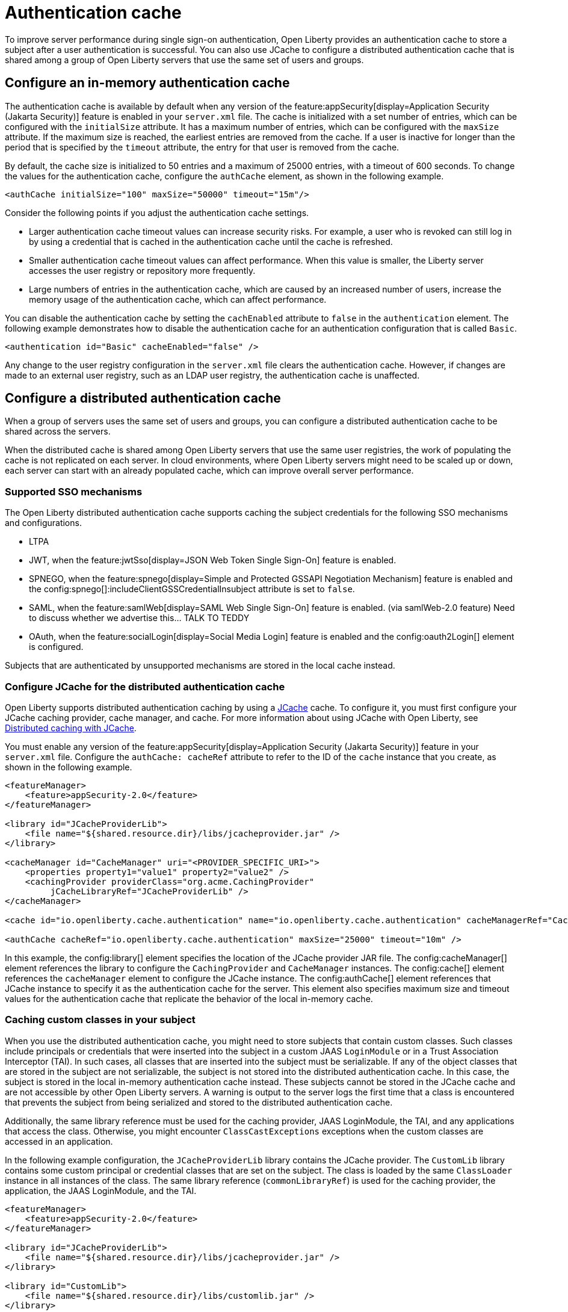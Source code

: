 // Copyright (c) 2022 IBM Corporation and others.
// Licensed under Creative Commons Attribution-NoDerivatives
// 4.0 International (CC BY-ND 4.0)
//   https://creativecommons.org/licenses/by-nd/4.0/
//
// Contributors:
//     IBM Corporation
//
:page-description:
:seo-title: Authentication cache
:seo-description: To improve server performance during single sign-on authentication, Open Liberty provides an authentication cache to store a subject after a user authentication is successful. You can also use JCache to configure a distributed authentication cache that is shared among a group of Open Liberty servers that use the same set of users and groups.
:page-layout: general-reference
:page-type: general
= Authentication cache

To improve server performance during single sign-on authentication, Open Liberty provides an authentication cache to store a subject after a user authentication is successful. You can also use JCache to configure a distributed authentication cache that is shared among a group of Open Liberty servers that use the same set of users and groups.

== Configure an in-memory authentication cache
The authentication cache is available by default when any version of the feature:appSecurity[display=Application Security (Jakarta Security)] feature is enabled in your `server.xml` file.
The cache is initialized with a set number of entries, which can be configured with the `initialSize` attribute. It has a maximum number of entries, which can be configured with the `maxSize` attribute. If the maximum size is reached, the earliest entries are removed from the cache. If a user is inactive for longer than the period that is specified by the `timeout` attribute, the entry for that user is removed from the cache.

By default, the cache size is initialized to 50 entries and a maximum of 25000 entries, with a timeout of 600 seconds. To change the values for the authentication cache, configure the `authCache` element, as shown in the following example.

[source,xml]
----
<authCache initialSize="100" maxSize="50000" timeout="15m"/>
----

Consider the following points if you adjust the authentication cache settings.

- Larger authentication cache timeout values can increase security risks. For example, a user who is revoked can still log in by using a credential that is cached in the authentication cache until the cache is refreshed.
- Smaller authentication cache timeout values can affect performance. When this value is smaller, the Liberty server accesses the user registry or repository more frequently.
- Large numbers of entries in the authentication cache, which are caused by an increased number of users, increase the memory usage of the authentication cache, which can affect performance.

You can disable the authentication cache by setting the `cachEnabled` attribute to `false` in the `authentication` element. The following example demonstrates how to disable the authentication cache for an authentication configuration that is called `Basic`.

[source,xml]
----
<authentication id="Basic" cacheEnabled="false" />
----

Any change to the user registry configuration in the `server.xml` file clears the authentication cache. However, if changes are made to an external user registry, such as an LDAP user registry, the authentication cache is unaffected.

[#dist]
== Configure a distributed authentication cache
When a group of servers uses the same set of users and groups, you can configure a distributed authentication cache to be shared across the servers.

When the distributed cache is shared among Open Liberty servers that use the same user registries, the work of populating the cache is not replicated on each server. In cloud environments, where Open Liberty servers might need to be scaled up or down, each server can start with an already populated cache, which can improve overall server performance.

=== Supported SSO mechanisms
The Open Liberty distributed authentication cache supports caching the subject credentials for the following SSO mechanisms and configurations.

- LTPA
- JWT, when the feature:jwtSso[display=JSON Web Token Single Sign-On] feature is enabled.
- SPNEGO, when the feature:spnego[display=Simple and Protected GSSAPI Negotiation Mechanism] feature is enabled and the config:spnego[]:includeClientGSSCredentialInsubject attribute is set to `false`.
- SAML, when the feature:samlWeb[display=SAML Web Single Sign-On] feature is enabled. (via samlWeb-2.0 feature) Need to discuss whether we advertise this… TALK TO TEDDY
- OAuth, when the feature:socialLogin[display=Social Media Login] feature is enabled and the config:oauth2Login[] element is configured.

Subjects that are authenticated by unsupported mechanisms are stored in the local cache instead.

=== Configure JCache for the distributed authentication cache
Open Liberty supports distributed authentication caching by using a https://github.com/jsr107/jsr107spec[JCache] cache. To configure it, you must first configure your JCache caching provider, cache manager, and cache. For more information about using JCache with Open Liberty, see xref:distributed-caching-jcache.adoc[Distributed caching with JCache].

You must enable any version of the feature:appSecurity[display=Application Security (Jakarta Security)] feature in your `server.xml` file. Configure the `authCache: cacheRef` attribute to refer to the ID of the `cache` instance that you create, as shown in the following example.

[source,xml]
----
<featureManager>
    <feature>appSecurity-2.0</feature>
</featureManager>

<library id="JCacheProviderLib">
    <file name="${shared.resource.dir}/libs/jcacheprovider.jar" />
</library>

<cacheManager id="CacheManager" uri="<PROVIDER_SPECIFIC_URI>">
    <properties property1="value1" property2="value2" />
    <cachingProvider providerClass="org.acme.CachingProvider"
         jCacheLibraryRef="JCacheProviderLib" />
</cacheManager>

<cache id="io.openliberty.cache.authentication" name="io.openliberty.cache.authentication" cacheManagerRef="CacheManager" />

<authCache cacheRef="io.openliberty.cache.authentication" maxSize="25000" timeout="10m" />
----

In this example, the config:library[] element specifies the location of the JCache provider JAR file. The config:cacheManager[] element references the library to configure the `CachingProvider` and `CacheManager` instances. The config:cache[] element references the `cacheManager` element to configure the JCache instance. The config:authCache[] element references that JCache instance to specify it as the authentication cache for the server. This element also specifies maximum size and timeout values for the authentication cache that replicate the behavior of the local in-memory cache.

=== Caching custom classes in your subject
When you use the distributed authentication cache, you might need to store subjects that contain custom classes. Such classes include principals or credentials that were inserted into the subject in a custom JAAS `LoginModule` or in a Trust Association Interceptor (TAI). In such cases, all classes that are inserted into the subject must be serializable. If any of the object classes that are stored in the subject are not serializable, the subject is not stored into the distributed authentication cache. In this case, the subject is stored in the local in-memory authentication cache instead. These subjects cannot be stored in the JCache cache and are not accessible by other Open Liberty servers. A warning is output to the server logs the first time that a class is encountered that prevents the subject from being serialized and stored to the distributed authentication cache.

Additionally, the same library reference must be used for the caching provider, JAAS LoginModule, the TAI, and any applications that access the class. Otherwise, you might encounter `ClassCastExceptions` exceptions when the custom classes are accessed in an application.

In the following example configuration, the `JCacheProviderLib` library contains the JCache provider. The `CustomLib` library contains some custom principal or credential classes that are set on the subject. The class is loaded by the same `ClassLoader` instance in all instances of the class.  The same library reference (`commonLibraryRef`) is used for the caching provider, the application, the JAAS LoginModule, and the TAI.

[source,xml]
----
<featureManager>
    <feature>appSecurity-2.0</feature>
</featureManager>

<library id="JCacheProviderLib">
    <file name="${shared.resource.dir}/libs/jcacheprovider.jar" />
</library>

<library id="CustomLib">
    <file name="${shared.resource.dir}/libs/customlib.jar" />
</library>

<cachingProvider id="CachingProvider"
    providerClass="org.acme.CachingProvider"
    jCacheLibraryRef="JCacheProviderLib”
    commonLibraryRef="CustomLib" />

<cacheManager id="CacheManager" uri="<PROVIDER_SPECIFIC_URI>" />

<cache id="io.openliberty.cache.authentication" name="io.openliberty.cache.authentication" cacheManagerRef="CacheManager" />

<application>
    <classloader commonLibraryRef="CustomLib" />
</application>

<jaasLoginModule libraryRef="CustomLib" />

<trustAssociation>
    <interceptors libraryRef="CustomLib" />
</trustAssociation>
----

This example specifies the `appSecurity-2.0` feature but you can use any version of the Application Security feature.

[#size]
=== Cache sizing, eviction and performance
To replicate the default behavior of the local in-memory authentication cache, configure a maximum size of 25,000 entries, with an access-based expiration policy of 10 minutes from the last access time. The previous example demonstrates how to configure these values in the `authCache` element.

Distributed cache size limits are only approximate because partitioning of the data across servers can result in decreased realized capacity. To verify the maximum capacity, thoroughly test your configuration.

You can realize further performance gains by configuring a near cache for your JCache provider, if your provider supports it. A near cache allows the JCache provider to store and access selected cache entries on Open Liberty instead of needing to go out to the remote cache to retrieve those entries. Enabling the JCache provider near cache might increase the amount of memory that is required by the Open Liberty server as those cache entries are stored within the JVM for that server.

=== Securing the cache
Because the authentication cache contains security-sensitive information, the JCache cache contents must be secured. Treat the cache contents like any credentials that are used to access the server. Proper security provisions include, but are not limited to the following precautions. For more information, see the documentation for your JCache provider.

The security configuration must be compatible between all Open Liberty servers that share a distributed authentication cache. Specifically, any configuration that affects the subject must be compatible. This configuration includes, but is not limited to, user registries and any applicable single sign-on (SSO) configuration, such as LTPA, JWT, or SPNEGO.

Any subject that is present in the distributed authentication cache on one Open Liberty server can be used to access any other server that uses the same distributed authentication cache instance. If a subject’s user is not intended to be accessible from one of the other servers, including that subject in the distributed authentication cache might allow unintended access to protected resources.

Consider the following points when you secure your distributed authentication cache.

- Enable security for data in motion. Enable TLS for transactions between the Liberty server and the JCache server.
- Enable security for data at rest. Enable encryption for contents that are stored in the JCache server.
- Enable authentication and authorization on the JCache server.
- Follow any JCache provider security recommendations.

=== Clearing the cache
Unlike the local authentication cache, changes to security and user registry configuration do not clear the contents of the distributed authentication cache. This constraint ensures the integrity of the cache across all servers. Clear the distributed authentication cache whenever all servers are updated with configuration changes that might affect what is stored in the distributed authentication cache.

To clear the cache, use the Liberty `DeleteAuthCache` MBean and call the `removeAllEntries()` method on all Liberty servers to clear out the distributed and in-memory cache of all contents. Clearing the distributed cache by using any JCache provider utility does not clear contents of the in-memory cache on any of the Liberty servers.


=== JCache configuration examples for the distributed authentication cache

When your Open Liberty servers use a JCache distributed authentication cache, you can configure the behavior of that JCache cache by using the relevant configuration files for your provider. In the following examples for Infinispan and Hazelcast authentication caches, the cache size and expiration values are set to replicate the behavior of the Open Liberty in-memory cache defaults. However, you must test your configuration in the target environment to determine the optimal sizing. For more information, see the <<#size,Cache sizing, eviction, and performance>> section.

Sample Infinispan cache configuration::
The following `infinispan.xml` file example shows an Infinispan authentication cache configuration, with the cache size (`max-count`) and expiration (`max-idle`) values set to replicate the behavior of the Open Liberty in-memory cache defaults. The cache does not have to specify the  `distributed-cache` mode. It can be whatever mode that best supports your needs. For more information, see link:https://infinispan.org/docs/stable/titles/configuring/configuring.html[Configuring Infinispan caches] in the Infinispan documentation.

[source,xml]
----
<infinispan>
    <distributed-cache name="io.openliberty.cache.authentication">
        <memory max-count="25000" when-full="REMOVE" />
        <expiration max-idle="600000" lifespan="-1" />
	      <encoding media-type="application/x-java-serialized-object" />
    </distributed-cache>
</infinispan>
----

Sample Hazelcast cache configuration::
The following `hazelcast.xml` file example shows a Hazelcast authentication cache configuration. The cache size (`eviction size`) and expiration (`duration-amount`) values are set to replicate the behavior of the Open Liberty in-memory cache defaults. For more information, see link:https://docs.hazelcast.com/imdg/latest/jcache/setup[JCache Setup and Configuration] in the Hazelcast documentation.

[source,xml]
----
<hazelcast>

    <cache name="io.openliberty.cache.authentication">
        <key-type class-name="java.lang.Object" />
        <value-type class-name="java.lang.Object" />
	      <eviction size="25000"
	           max-size-policy="ENTRY_COUNT" eviction-policy="LRU" />
        <expiry-policy-factory>
            <timed-expiry-policy-factory
	               expiry-policy-type="ACCESSED"
	               duration-amount="600"
	               time-unit="SECONDS" />
        </expiry-policy-factory>
    </cache>
</hazelcast>
----
